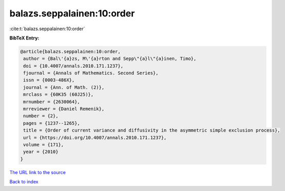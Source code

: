 balazs.seppalainen:10:order
===========================

:cite:t:`balazs.seppalainen:10:order`

**BibTeX Entry:**

.. code-block:: bibtex

   @article{balazs.seppalainen:10:order,
    author = {Bal\'{a}zs, M\'{a}rton and Sepp\"{a}l\"{a}inen, Timo},
    doi = {10.4007/annals.2010.171.1237},
    fjournal = {Annals of Mathematics. Second Series},
    issn = {0003-486X},
    journal = {Ann. of Math. (2)},
    mrclass = {60K35 (60J25)},
    mrnumber = {2630064},
    mrreviewer = {Daniel Remenik},
    number = {2},
    pages = {1237--1265},
    title = {Order of current variance and diffusivity in the asymmetric simple exclusion process},
    url = {https://doi.org/10.4007/annals.2010.171.1237},
    volume = {171},
    year = {2010}
   }
`The URL link to the source <ttps://doi.org/10.4007/annals.2010.171.1237}>`_


`Back to index <../By-Cite-Keys.html>`_
